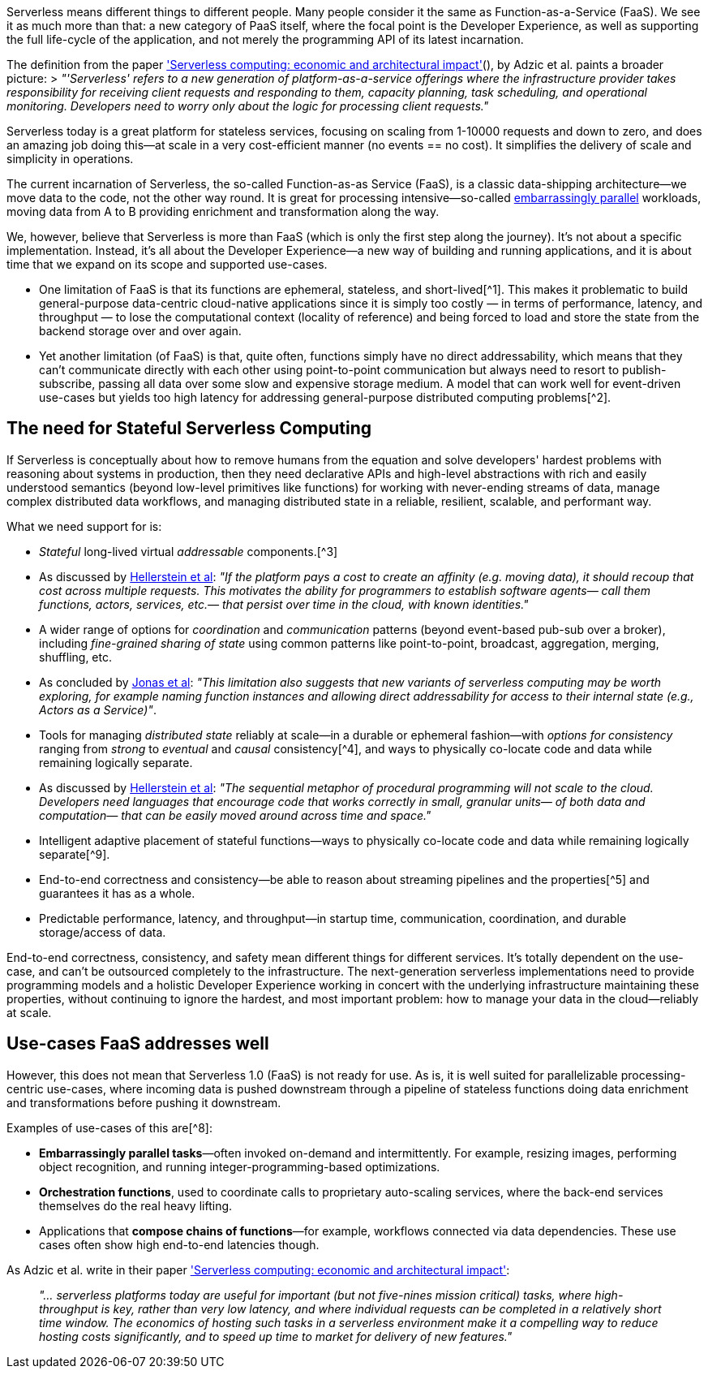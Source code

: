 

Serverless means different things to different people. Many people consider it the same as Function-as-a-Service (FaaS). We see it as much more than that: a new category of PaaS itself, where the focal point is the Developer Experience, as well as supporting the full life-cycle of the application, and not merely the programming API of its latest incarnation. 

The definition from the paper https://www.doc.ic.ac.uk/~rbc/papers/fse-serverless-17.pdf['Serverless computing: economic and architectural impact'](), by Adzic et al. paints a broader picture: 
> _"'Serverless' refers to a new generation of platform-as-a-service offerings where the infrastructure provider takes responsibility for receiving client requests and responding to them, capacity planning, task scheduling, and operational monitoring. Developers need to worry only about the logic for processing client requests."_

Serverless today is a great platform for stateless services, focusing on scaling from 1-10000 requests and down to zero, and does an amazing job doing this—at scale in a very cost-efficient manner (no events == no cost). It simplifies the delivery of scale and simplicity in operations. 

The current incarnation of Serverless, the so-called Function-as-as Service (FaaS), is a classic data-shipping architecture—we move data to the code, not the other way round. It is great for processing intensive—so-called https://en.wikipedia.org/wiki/Embarrassingly_parallel[embarrassingly parallel] workloads, moving data from A to B providing enrichment and transformation along the way. 

We, however, believe that Serverless is more than FaaS (which is only the first step along the journey). It's not about a specific implementation. Instead, it's all about the Developer Experience—a new way of building and running applications, and it is about time that we expand on its scope and supported use-cases. 

* One limitation of FaaS is that its functions are ephemeral, stateless, and short-lived[^1]. This makes it problematic to build general-purpose data-centric cloud-native applications since it is simply too costly — in terms of performance, latency, and throughput — to lose the computational context (locality of reference) and being forced to load and store the state from the backend storage over and over again. 

* Yet another limitation (of FaaS) is that, quite often, functions simply have no direct addressability, which means that they can't communicate directly with each other using point-to-point communication but always need to resort to publish-subscribe, passing all data over some slow and expensive storage medium. A model that can work well for event-driven use-cases but yields too high latency for addressing general-purpose distributed computing problems[^2].

== The need for Stateful Serverless Computing

If Serverless is conceptually about how to remove humans from the equation and solve developers' hardest problems with reasoning about systems in production, then they need declarative APIs and high-level abstractions with rich and easily understood semantics (beyond low-level primitives like functions) for working with never-ending streams of data, manage complex distributed data workflows, and managing distributed state in a reliable, resilient, scalable, and performant way. 

What we need support for is: 

*   _Stateful_ long-lived virtual _addressable_ components.[^3] 
    *   As discussed by https://blog.acolyer.org/2019/01/14/serverless-computing-one-step-forward-two-steps-back/[Hellerstein et al]: _"If the platform pays a cost to create an affinity (e.g. moving data), it should recoup that cost across multiple requests. This motivates the ability for programmers to establish software agents— call them functions, actors, services, etc.— that persist over time in the cloud, with known identities."_
*   A wider range of options for _coordination_ and _communication_ patterns (beyond event-based pub-sub over a broker), including _fine-grained sharing of state_ using common patterns like point-to-point, broadcast, aggregation, merging, shuffling, etc.
    *   As concluded by https://arxiv.org/pdf/1902.03383.pdf[Jonas et al]: _"This limitation also suggests that new variants of serverless computing may be worth exploring, for example naming function instances and allowing direct addressability for access to their internal state (e.g., Actors as a Service)"_.
*   Tools for managing _distributed state_ reliably at scale—in a durable or ephemeral fashion—with _options for consistency_ ranging from _strong_ to _eventual_ and _causal_ consistency[^4], and ways to physically co-locate code and data while remaining logically separate.
    *   As discussed by https://blog.acolyer.org/2019/01/14/serverless-computing-one-step-forward-two-steps-back/[Hellerstein et al]: _"The sequential metaphor of procedural programming will not scale to the cloud. Developers need languages that encourage code that works correctly in small, granular units— of both data and computation— that can be easily moved around across time and space."_
*   Intelligent adaptive placement of stateful functions—ways to physically co-locate code and data while remaining logically separate[^9].
*   End-to-end correctness and consistency—be able to reason about streaming pipelines and the properties[^5] and guarantees it has as a whole.
*   Predictable performance, latency, and throughput—in startup time, communication, coordination, and durable storage/access of data. 

End-to-end correctness, consistency, and safety mean different things for different services. It's totally dependent on the use-case, and can't be outsourced completely to the infrastructure. The next-generation serverless implementations need to provide programming models and a holistic Developer Experience working in concert with the underlying infrastructure maintaining these properties, without continuing to ignore the hardest, and most important problem: how to manage your data in the cloud—reliably at scale.

== Use-cases FaaS addresses well

However, this does not mean that Serverless 1.0 (FaaS) is not ready for use. As is, it is well suited for parallelizable processing-centric use-cases, where incoming data is pushed downstream through a pipeline of stateless functions doing data enrichment and transformations before pushing it downstream. 

Examples of use-cases of this are[^8]: 

*   **Embarrassingly parallel tasks**—often invoked on-demand and intermittently. For example, resizing images, performing object recognition, and running integer-programming-based optimizations.
*   **Orchestration functions**, used to coordinate calls to proprietary auto-scaling services, where the back-end services themselves do the real heavy lifting.
*   Applications that **compose chains of functions**—for example, workflows connected via data dependencies. These use cases often show high end-to-end latencies though.

As Adzic et al. write in their paper http://www.doc.ic.ac.uk/~rbc/papers/fse-serverless-17.pdf['Serverless computing: economic and architectural impact']: 

> _"… serverless platforms today are useful for important (but not five-nines mission critical) tasks, where high-throughput is key, rather than very low latency, and where individual requests can be completed in a relatively short time window. The economics of hosting such tasks in a serverless environment make it a compelling way to reduce hosting costs significantly, and to speed up time to market for delivery of new features."_
